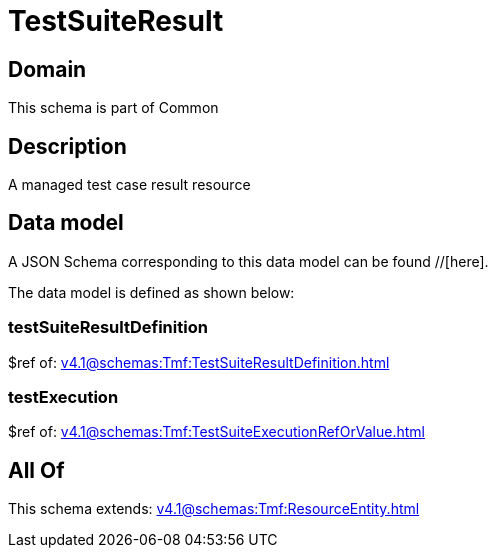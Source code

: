 = TestSuiteResult

[#domain]
== Domain

This schema is part of Common

[#description]
== Description
A managed test case result resource


[#data_model]
== Data model

A JSON Schema corresponding to this data model can be found //[here].



The data model is defined as shown below:


=== testSuiteResultDefinition
$ref of: xref:v4.1@schemas:Tmf:TestSuiteResultDefinition.adoc[]


=== testExecution
$ref of: xref:v4.1@schemas:Tmf:TestSuiteExecutionRefOrValue.adoc[]


[#all_of]
== All Of

This schema extends: xref:v4.1@schemas:Tmf:ResourceEntity.adoc[]
